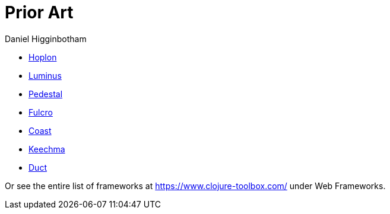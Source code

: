 = Prior Art =
Daniel Higginbotham


* http://hoplon.io/[Hoplon]
* https://luminusweb.com/[Luminus]
* http://pedestal.io/[Pedestal]
* http://fulcro.fulcrologic.com/[Fulcro]
* https://github.com/coast-framework/coast[Coast]
* https://github.com/keechma/keechma[Keechma]
* https://github.com/duct-framework/duct[Duct]

Or see the entire list of frameworks at https://www.clojure-toolbox.com/[https://www.clojure-toolbox.com/] under
Web Frameworks.
